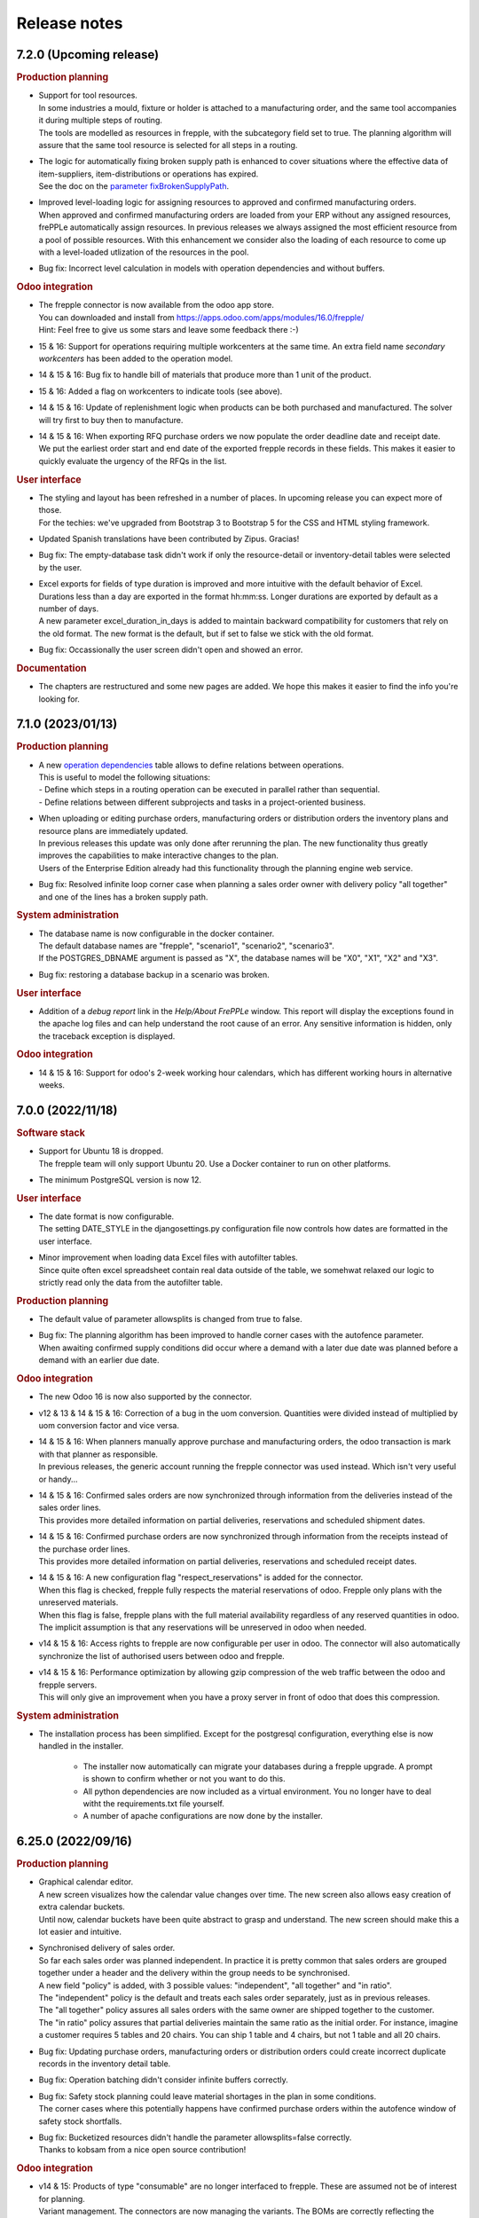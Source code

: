 Release notes
-------------

7.2.0 (Upcoming release)
========================

.. rubric:: Production planning

- | Support for tool resources.
  | In some industries a mould, fixture or holder is attached to a manufacturing order,
    and the same tool accompanies it during multiple steps of routing.
  | The tools are modelled as resources in frepple, with the subcategory field set to true.
    The planning algorithm will assure that the same tool resource is selected for all steps
    in a routing.

- | The logic for automatically fixing broken supply path is enhanced to cover situations
    where the effective data of item-suppliers, item-distributions or operations has expired.
  | See the doc on the `parameter fixBrokenSupplyPath <model-reference/parameters.html>`_.

- | Improved level-loading logic for assigning resources to approved and
    confirmed manufacturing orders.
  | When approved and confirmed manufacturing orders are loaded from your
    ERP without any assigned resources, frePPLe automatically assign resources.
    In previous releases we always assigned the most efficient resource from a pool of
    possible resources. With this enhancement we consider also the loading of each
    resource to come up with a level-loaded utlization of the resources
    in the pool.

- Bug fix: Incorrect level calculation in models with operation dependencies
  and without buffers.

.. rubric:: Odoo integration

- | The frepple connector is now available from the odoo app store.
  | You can downloaded and install from https://apps.odoo.com/apps/modules/16.0/frepple/
  | Hint: Feel free to give us some stars and leave some feedback there :-)

- | 15 & 16: Support for operations requiring multiple workcenters at the same time.
    An extra field name *secondary workcenters* has been added to the operation model.

- | 14 & 15 & 16: Bug fix to handle bill of materials that produce more than 1 unit
    of the product.

- | 15 & 16: Added a flag on workcenters to indicate tools (see above).

- | 14 & 15 & 16: Update of replenishment logic when products can be both purchased and manufactured.
    The solver will try first to buy then to manufacture.

- | 14 & 15 & 16: When exporting RFQ purchase orders we now populate the order deadline date
    and receipt date.
  | We put the earliest order start and end date of the exported frepple records in these
    fields. This makes it easier to quickly evaluate the urgency of the RFQs in the list.

.. rubric:: User interface

- | The styling and layout has been refreshed in a number of places. In
    upcoming release you can expect more of those.
  | For the techies: we've upgraded from Bootstrap 3 to Bootstrap 5 for the CSS and
    HTML styling framework.

- | Updated Spanish translations have been contributed by Zipus. Gracias!

- Bug fix: The empty-database task didn't work if only the resource-detail or
  inventory-detail tables were selected by the user.

- | Excel exports for fields of type duration is improved and more intuitive with
    the default behavior of Excel.
  | Durations less than a day are exported in the format hh:mm:ss. Longer
    durations are exported by default as a number of days.
  | A new parameter excel_duration_in_days is added to maintain backward compatibility for
    customers that rely on the old format. The new format is the default,
    but if set to false we stick with the old format.

- Bug fix: Occassionally the user screen didn't open and showed an error.

.. rubric:: Documentation

- The chapters are restructured and some new pages are added. We hope this
  makes it easier to find the info you're looking for.

7.1.0 (2023/01/13)
==================

.. rubric:: Production planning

- | A new `operation dependencies <model-reference/operation-dependencies.html>`_
    table allows to define relations between operations.
  | This is useful to model the following situations:
  | - Define which steps in a routing operation can be executed in parallel
      rather than sequential.
  | - Define relations between different subprojects and tasks in a
      project-oriented business.

- | When uploading or editing purchase orders, manufacturing orders or
    distribution orders the inventory plans and resource plans are
    immediately updated.
  | In previous releases this update was only done after rerunning the plan.
    The new functionality thus greatly improves the capabilities to make
    interactive changes to the plan.
  | Users of the Enterprise Edition already had this functionality through the
    planning engine web service.

- Bug fix: Resolved infinite loop corner case when planning a sales order owner
  with delivery policy "all together" and one of the lines has a broken supply
  path.

.. rubric:: System administration

- | The database name is now configurable in the docker container.
  | The default database names are "frepple", "scenario1", "scenario2", "scenario3".
  | If the POSTGRES_DBNAME argument is passed as "X", the database names will be
    "X0", "X1", "X2" and "X3".

- | Bug fix: restoring a database backup in a scenario was broken.

.. rubric:: User interface

- | Addition of a *debug report* link in the *Help/About FrePPLe* window.
    This report will display the exceptions found in the apache log files
    and can help understand the root cause of an error. Any sensitive information
    is hidden, only the traceback exception is displayed.

.. rubric:: Odoo integration

- | 14 & 15 & 16: Support for odoo's 2-week working hour calendars, which has
    different working hours in alternative weeks.

7.0.0 (2022/11/18)
==================

.. rubric:: Software stack

- | Support for Ubuntu 18 is dropped.
  | The frepple team will only support Ubuntu 20. Use a Docker container
    to run on other platforms.

- | The minimum PostgreSQL version is now 12.

.. rubric:: User interface

- | The date format is now configurable.
  | The setting DATE_STYLE in the djangosettings.py configuration file now controls
    how dates are formatted in the user interface.

- | Minor improvement when loading data Excel files with autofilter tables.
  | Since quite often excel spreadsheet contain real data outside of the table,
    we somehwat relaxed our logic to strictly read only the data from the
    autofilter table.

.. rubric:: Production planning

- | The default value of parameter allowsplits is changed from true to false.

- | Bug fix: The planning algorithm has been improved to handle corner
    cases with the autofence parameter.
  | When awaiting confirmed supply conditions did occur where a demand
    with a later due date was planned before a demand with an earlier
    due date.

.. rubric:: Odoo integration

- | The new Odoo 16 is now also supported by the connector.

- | v12 & 13 & 14 & 15 & 16: Correction of a bug in the uom conversion. Quantities were
    divided instead of multiplied by uom conversion factor and vice versa.

- | 14 & 15 & 16: When planners manually approve purchase and manufacturing orders, the
    odoo transaction is mark with that planner as responsible.
  | In previous releases, the generic account running the frepple connector was used
    instead. Which isn't very useful or handy...

- | 14 & 15 & 16: Confirmed sales orders are now synchronized through information
    from the deliveries instead of the sales order lines.
  | This provides more detailed information on partial deliveries, reservations
    and scheduled shipment dates.

- | 14 & 15 & 16: Confirmed purchase orders are now synchronized through information
    from the receipts instead of the purchase order lines.
  | This provides more detailed information on partial deliveries, reservations
    and scheduled receipt dates.

- | 14 & 15 & 16: A new configuration flag "respect_reservations" is added for the connector.
  | When this flag is checked, frepple fully respects the material reservations
    of odoo. Frepple only plans with the unreserved materials.
  | When this flag is false, frepple plans with the full material availability
    regardless of any reserved quantities in odoo. The implicit assumption is that
    any reservations will be unreserved in odoo when needed.

- | v14 & 15 & 16: Access rights to frepple are now configurable per user in odoo.
    The connector will also automatically synchronize the list of authorised users
    between odoo and frepple.

- | v14 & 15 & 16: Performance optimization by allowing gzip compression of the web
    traffic between the odoo and frepple servers.
  | This will only give an improvement when you have a proxy server in front of
    odoo that does this compression.

.. rubric:: System administration

- | The installation process has been simplified. Except for the postgresql configuration,
    everything else is now handled in the installer.

    - The installer now automatically can migrate your databases during
      a frepple upgrade. A prompt is shown to confirm whether or not you want to do this.

    - All python dependencies are now included as a virtual environment. You no longer
      have to deal witht the requirements.txt file yourself.

    - A number of apache configurations are now done by the installer.

6.25.0 (2022/09/16)
===================

.. rubric:: Production planning

- | Graphical calendar editor.
  | A new screen visualizes how the calendar value changes over time. The
    new screen also allows easy creation of extra calendar buckets.
  | Until now, calendar buckets have been quite abstract to grasp and understand.
    The new screen should make this a lot easier and intuitive.

- | Synchronised delivery of sales order.
  | So far each sales order was planned independent. In practice it is pretty
    common that sales orders are grouped together under a header and the delivery
    within the group needs to be synchronised.
  | A new field "policy" is added, with 3 possible values: "independent",
    "all together" and "in ratio".
  | The "independent" policy is the default and treats each sales order
    separately, just as in previous releases.
  | The "all together" policy assures all sales orders with the same owner
    are shipped together to the customer.
  | The "in ratio" policy assures that partial deliveries maintain the same
    ratio as the initial order. For instance, imagine a customer requires 5
    tables and 20 chairs. You can ship 1 table and 4 chairs, but not 1 table
    and all 20 chairs.

- | Bug fix: Updating purchase orders, manufacturing orders or distribution orders
    could create incorrect duplicate records in the inventory detail table.

- | Bug fix: Operation batching didn't consider infinite buffers correctly.

- | Bug fix: Safety stock planning could leave material shortages in the plan in some
    conditions.
  | The corner cases where this potentially happens have confirmed purchase orders
    within the autofence window of safety stock shortfalls.

- | Bug fix: Bucketized resources didn't handle the parameter allowsplits=false
    correctly.
  | Thanks to kobsam from a nice open source contribution!

.. rubric:: Odoo integration

- | v14 & 15: Products of type "consumable" are no longer interfaced to frepple.
    These are assumed not be of interest for planning.
  | Variant management. The connectors are now managing the variants.
    The BOMs are correctly reflecting the "Apply on variants" field.

- | v12, v14 & v15: Variant management. The connectors are now managing the variants.
    The BOMs are correctly reflecting the "Apply on variants" field.

- | v14 & v15: Material consumption of a manufacturing order level are now
    included in the interface.
  | These can deviate from the material consumption defined in the bill of material:
    e.g. when the bill of material is changed, or when the user manually edited the
    materials on the manufacturing order.

- | v14: Bug fix for mapping odoo reorderpoints to frepple.

6.24.0 (2022/07/29)
===================

.. rubric:: Production planning

- | When selecting a resource from a pool, the planning algorithm now uses
    the resource efficiency as tie breaker in case the priority, cost or
    penalty criterion is identical for multiple alternative resources.
  | Earlier releases used the resource name as tie breaker, which is quite
    arbitrary.

.. rubric:: User interface

- | The 'export workbook' task no longer exports automatically generated
    identifier fields.
  | The presence of such fields could interfere when importing the excel workbook again.

.. rubric:: Third party components - Performance

- | A django patch has been backported to the frepple django fork.
  | It reduces the number of required database connections and will
    improve performance for deployments with many scenario databases.

.. rubric:: Odoo integration

- | Odoo 15 is now also supported by the connector

- | Ability to write back the scheduled start and finish dates of work orders
    from frepple to odoo.

- | v14: Bug fix, subcontractor lead time was interpreted by frepple in
    working hours rather than calendar days.

- | v14: Bug fix for mapping odoo reorderpoints to frepple.

- | v14: Bug fixes for multi-company odoo configurations.

- | v14: Bug fix, manufacturing orders in the status "to close" were
    incorrectly being ignored.

- | v14: Bug fix, improved logic to handle cases with multiple purchase records
    for the same item+supplier combination are present.

- | v14: Assure compatibility with the latest releases of the Python
    package pyjwt.

- | v14: Reduced memory footprint.

6.23.0 (2022/6/8)
=================

.. rubric:: User interface

- | Your user preferences now include an option to set a default scenario.
  | Some users do the majority of their day-to-day actions in a scenario different
    from the default production scenario. This option will make the life of such
    users easier.

- | A new filter "is null" is now available on fields of reports.
  | This makes it easier to filer empty fields or non-empty fields.

.. rubric:: Odoo integration

- | V14: The connector code has been refactored to clean up and simplify the code.

- | V14: The connector now maps the status of individual work orders.
  | In previous releases the connector only mapped the manufacturing orders. For
    very long manufacturing orders and with many work orders this extra detail is
    important.

- | A new parameter odoo.allowSharedOwnership allows users to edit records
    read from odoo.
  | By default records read from odoo aren't editable in frepple. You loose your
    edits with every run of the connector.
  | If this flag is set to true you can override the odoo data if the source field
    of the overridden records is also edited.

- | V12: Performance improvement for reading large amounts of product templates.
  | We noticed that the runtime increases exponentially as the number of product
    templates goes up. Newer odoo releases don't show the same inefficiency.

.. rubric:: System administration

- | A set of Kubernetes configuration files is now available for quick deployment
    on a kubernetes cluster.

6.22.0 (2022/5/6)
=================

.. rubric:: User interface

- | When drilling into an item, the "Plan" tab has been removed as the same information
    can be found in the "Inventory" tab.

  | Inventory report: Backlog is calculated at the end of the bucket. It used to be
    calculated at the start of the bucket

.. rubric:: Production planning

- | The `itemsupplier <model-reference/item-suppliers.html>`_ table gets an extra
    field "hard_safety_leadtime" to model an extra delay to be considered when a
    purchase order is received.
  | We already had a field "extra_safety_leadtime". This models a *soft* constraint
    (we try to respect, but can compress it if needed). The new field models a *hard*
    constraint - regardless of the urgency, we need to plan for the extra delay when
    a purchase order is received.
  | Typical use cases are for modeling quality control, material handling or administrative
    delays.

- | Infinite buffers no longer peg consumer and producers.
  | The FIFO assocation between consumers and producers makes sense for regular buffers,
    but only gives confusing results in infinite buffers.

- | Bug fix: The planning algorithm created a plan with unnecessary lateness in
    situations where a buffer has both an unresolvable material shortage and
    confirmed supply exists further in the horizon.
  | Not a normal and common situation, but it can happen...

.. rubric:: Odoo integration

- | V14: Connector is improved to handle deep odoo location hierarchies.

- | V14: Extra links from the odoo menus to the frepple screens.

- | V14: Bug fix. Sales orders with an individual as customer were not picked up.
    Only orders from a company did go through.
  | Now we pass the sales order correctly mapped to his/her company.

- | V14: New configuration to send stack traces from the connector back to your frepple
    instance. This is useful to debug data and connector issues. By default this option
    is not active for security reasons.

- | V14: Ability to limit the data to a single odoo company only.
  | By default, the connector extracts data for all allowed companies the connector user
    has access to into a single frepple dataset.
  | With the new option you can separate the frepple datasets per odoo company.

.. rubric:: User interface

- | Bug fix: Editing grid fields of type currency was broken in a previous release.

.. rubric:: System administration

- | The solver now has a built-in protection to avoid excessively large log files.
  | This avoids annoying disk-full issues.

.. rubric:: Third party components - Security

- | Django release is upgraded to 3.2.13 to address a security issue.

6.21.0 (2022/3/25)
==================

.. rubric:: Third party components

- | The django version is bumped up from 2.2 LTS to 3.2 LTS.
  | When upgrading from a previous release, upgrade your python packages with:

  |  sudo -H pip3 uninstall django-admin-bootstrapped
  |  sudo -H pip3 install --force-reinstall -r https://raw.githubusercontent.com/frepple/frepple/6.21.0/requirements.txt

.. rubric:: Production planning

- | The inventory report now uses colors to highlight periods where the onhand goes below
    the safety stock.

- | Bug fix: 6.20 introduced a bug where manufacturing orders aren't correctly restored
    on the assigned alternate resource.

- | Bug fix: Zero-time operations didn't correctly respect the availability calendars
    in some corner cases.

- | Item suppliers records are automatically created for item-locations for which no
    replenishment has been defined. These records, created with an 'Unknown supplier', prevent the
    demand from not being planned.

- | The time window over which the item metrics "late demand count/quantity/value"
    and "unplanned demand count/quantity/value" are computed is now configurable
    with the parameter "metrics.demand_window".
  | This recognizes the fact that planners focus their day to day work to a certain time
    horizon, and all later forecast and sales orders are purely treated as "FYI".
  | For backwards compatibility, the default value is 999 - ie compute with all demand.

- | Bug fix: the effectivity dates of skills were not verified correctly in some corner
    cases.

- | Bug fix: the effectivity dates of operation materials were not verified correctly in some corner
    cases.

- | Bug fix: partially complete routing manufacturing order with some steps in the status
    "closed" were not correctly treated.

.. rubric:: Odoo integration

- | V14: The previous release introduced a bug when exporting manufacturing orders
    from frepple to odoo.

- | v14: The connector is now consistently using the timezone preference of the odoo
    user used by the connector.
  | In previous releases you could see some unexpected time shifts when the odoo
    and frepple servers run in different timezones.

- | v14: Synchronize the workcenter capacity and efficiency.

- | v14: Bug fix, approved purchase orders didn't get the price field populated.

- | It is now possible to approve a workorder in frepple to approve the complete
    manufacturing order to odoo.
  | In previous releases users had to filter out the routing manufacturing orders
    in frepple and only approve those. Quite tedious, isn't it?

6.20.2 (2022/2/18)
==================

.. rubric:: Production planning

- | Bug fix: the effectivity dates of operation materials were not verified correctly in some corner
    cases.

- | Bug fix: partially complete routing manufacturing order with some steps in the status
    "closed" were not correctly treated.

6.20.1 (2022/2/11)
==================

.. rubric:: Production planning

- | Bug fix: the effectivity dates of skills were not verified correctly in some corner
    cases.

6.20.0 (2022/1/22)
==================

.. rubric:: Production planning

- | Improved hovering tooltip with constraints causing backlog in the
    demand report and inventory reports.

- | Removed the "excess material" problem. In practice these alerts were found
    to be too numerous and not actionable.
  | More practical ways to identify excess inventory situations are either
    a) using "period of cover" item attribute, b) using the "inventory status" field
    in the inventory planning screen, c) using the "inventory days of cover" row
    in the inventory report, and/or d) using the "period of cover" field on
    manufacturing orders, purchase orders and distribution orders.

- | Uniqueness of Item suppliers records has been updated. Only one record is now allowed
    with an empty location for an item/supplier/effective start date combination can be created.

- | Special case for setup matrices
  | In the corner case where no setup rule matches a changeover, we used a changeover
    time of 1 year. This default changeover time now becomes 7 days.
  | A small mistake in the matrix no longer messes up your entire plan.
  | It is a best practice to explicitly use a final catch-all setup rule
    (i.e. from .* to .*) in each matrix to avoid running in this corner case altogether.

.. rubric:: Security

- | The application will automatically log users out after a period of inactivity.
  | The threshold is configurable with the new setting "SESSION_LOGOUT_IDLE_TIME" (defaults
    to 1 hour, and can be set to None to disable this feature).

.. rubric:: User interface

- | The popular `data source url <user-interface/getting-around/exporting-data>`_
    feature has been enhanced.
  | The column selection, filtering, sorting and language of the web page are now
    all included in the URL. What you extract in your excel sheet will match what
    you have on the screen.

- | Allow upload of excel files with .xlsm extension.
  | We don't run the macros in them, but process only the data cells.

- | Reviewed Brazilian-Portugese translations. Many thanks to Neerosh!

.. rubric:: Integration

- | The REST API can now also retrieve and update custom attributes.

- | The parameters to upload plan result files to a ftp/sftp/ftps folder
    can be defined per scenario.

.. rubric:: Odoo integration

- | V14: Implemented synchronization of work center availability calendars.

- | V14: The connector now freezes the current date of the plan to the time of the
    import from odoo.

- | V14: Support for the "consumed in operation" field for bill of material components.
  | In previous releases frepple consumed all bill of material components in the
    first routing step. With the extra mapping we can now consume some components
    at other steps.

- | V14: Changed naming convention for operations in frePPLe. With the odoo id at the end, the
    new name "item @ location id" is more readable than "id item @ location".

- | V14: Changed naming convention for customers in frePPLe. With the odoo id at the end, the
    new name "name id" is more readable than "id name".

.. rubric:: Supported operating systems

- | Adding Ubuntu 20 as supported operating system.
  | From v7.0.0 ubuntu 20 will replace ubuntu 18 as the preferred operation system.

6.19.0 (2021/12/1)
==================

.. rubric:: User interface

- | The detail panels in the purchase order, distribution order and manufacturing
    order screens have been restyled and their layout optimized.

- | Fix bug where the time displayed could have an offset of one hour in DST timezones.

.. rubric:: Odoo integration

- | V14: Handling of multi-timezone situations when importing and exporting manufacturing orders,
    purchase orders and distribution orders.
  | When the frepple and odoo servers reside in different timezone things get mixed up in
    previous releases.

6.18.0 (2021/11/5)
==================

.. rubric:: Production planning

- | Easier modeling of resource pools.
  | An operation-resource record with quantity 2 of an aggregate resource
    was interpreted as "we need to find a resource with size 2".
  | If you set the parameter "plan.individualPoolResources" to true, the same
    operation-resource record will now be interpreted as "we need to find
    2 individual resources of size 1".
  | A typical usage for the new feature is for modeling a group of operators.

.. rubric:: User interface

- | The purchase order, distribution order and manufacturing order screens can
    now display the detail panels on the right or the left of the screen.
  | This improves the usability of the screen compared to positioning them at
    the bottom.

.. rubric:: System administration

- | A new command `generatetoken <command-reference.html#generatetoken>`_ is added
    to generate JWT authentication tokens. Such tokens are a more secure way to
    authenticate automated API calls to the application.

.. rubric:: Database

- | Database size is reduced and performance is improved by removing some
    rarely used indexes.

.. rubric:: Security

- | The security HTTP header now includes the newer
    `Content-Security-Policy <https://developer.mozilla.org/en-US/docs/Web/HTTP/Headers/Content-Security-Policy>`_
    header in addition to the older
    `X-Frame-Options <https://developer.mozilla.org/en-US/docs/Web/HTTP/Headers/X-Frame-Options>`_
    header. Both headers can be configured with a setting in your djangosettings.py
    file.
  | Unless you're embedding frePPLe web pages as an iframe in your application
    this change doesn't impact you.

.. rubric:: Odoo integration

- V14: Added support for subcontracting bill of materials.

- V14: Added mapping of the unit of measure, volume and weight of a product.

6.17.1 (2021/10/10)
===================

.. rubric: Docker image

- | Fixed bug with database connection.

6.17.0 (2021/10/10)
===================

.. rubric:: Production planning

- | Enhanced make-to-order planning logic.
  | In previous releases all confirmed and approved
    supply of make-to-order items needed to be marked with the correct batch field in order to
    be usable for a specific demand.
  | With this release we also recognise freely available stock (ie with a blank batch field)
    that can be used for any demand. The algorithm will first exhaust existing supply with the
    matching batch field, then use any existing generic supply and finally plan for new
    supply matching the batch field.
  | This represents business cases where the make-to-order is eg freed up after sales order
    cancellations.

- | Size-based selection of alternates
  | The `operation size-minimum and size-maximum fields <model-reference/operation.html>`_
    are now also used for selection of alternates.
  | An example use case: A small production order will be manufactured on a different machine
    than a large production order.
  | Another example use case: When working on a small manufacturing order, the operators
    will work less efficient than on a larger production order. The time per produced item
    will thus decrease as the required quantity increases.

.. rubric:: User interface

- | Extra field uom / unit of measure on the `item table <model-reference/item.html>`_.
    Typical values are "piece", "kg", "l", "m"...
  | All quantities in the plan for an item are expressed in this unit of measure.

- | Extra robustness when defining custom `attributes <model-reference/attributes.html>`_
    The feature was introduced in the previous release, and we added some checks to
    handle corner cases (such as attribute names starting with handles, adding attributes
    to proxy models, allowing underscores in attribute names, ...)

- The performance of the inventory report is fixed after it degraded in the previous release.

- Correction of the days of cover calculation that could be wrong in the first buckets of the plan.

.. rubric:: Odoo integration

- Addition of batching window in supplier info table.

6.16.0 (2021/08/21)
===================

.. rubric:: Community Edition

- | The `old frepple-user group <https://groups.google.com/g/frepple-users>`_ has
    been closed.
  | `Github Dicussions <https://github.com/frePPLe/frepple/discussions>`_ are the
    new forum for any questions and discussion.

- | The Continuous Integration (CI) software building process is now fully transparent
    run on `Github Actions <https://github.com/frePPLe/frepple/actions>`_.

- | With the above changes, the source code, software builds, tests, and user forum
    are now all living next to each other on github.

.. rubric:: Supported platforms

- | The Windows installer for the Community Edition has been removed. FrePPLe is an
    enterprise and cloud application. A windows desktop version isn't a viable option
    for us to distribute the application.
  | The Enterprise Edition is still available as a Windows installer.

- | The docker container is now fully production ready.
  | They have been experimental for a while already, and we have now brought forward the
    code, tests and documentation.
  | The images for the Community Edition can be pulled from the
    `Github Container Registry <https://github.com/orgs/frePPLe/packages/container/package/frepple-community>`_.
  | The images for the Enterprise Edition can be downloaded from our portal.

.. rubric:: Production planning

- | The logic for choosing a default resource from a resource pool is enhanced.
  | In previous releases, we automatically choose the most efficient resource. In case
    we find multiple resources in the pool with the same efficiency, we now use
    the resource skill priority as a tie breaker.

- | Bug fix: A solver issue with unconstrained resource has been corrected. See
    https://github.com/frePPLe/frepple/issues/381

.. rubric:: User interface

- | An new table `attribute <model-reference/attributes.html>`_ allows users to
    define custom attributes themselves from the user interface.
  | In previous releases this required some programming in the backend.
  | Since adding custom attributes is so common on items, sales orders, etc...
    we're giving this power to the user now.

- The `inventory report <user-interface/plan-analysis/inventory-report.html>`_ got a new
  set of extra fields. We also made it easy to expand and collapse summary rows to
  display more detailed rows.

.. rubric:: System administration

- | The `migrate command <command-reference.html#migrate>`_ now migrates all
    scenarios that are in use.
  | In previous releases the system administrator had to migrate each scenario
    separately. This was inconvenient and often forgotten.
  | You can still migrate a single database only by using the --database argument.

.. rubric:: Integration

- | The `HTTP API <integration-guide/remote-commands.html>`_ already allowed
    launching tasks, canceling task and checking the task status. Now you can
    also retrieve the log file of tasks.

6.15.0 (2021/07/02)
===================

.. rubric:: Production planning

- | The `itemsupplier <model-reference/item-suppliers.html>`_  and
    `itemdistribution <model-reference/item-distributions.html>`_ tables get an extra
    field "batchwindow". It specifies a time window for grouping proposed purchase
    or distribution orders together.
  | This makes is easier to model a purchasing or shipping frequency: "I buy this item
    once a month" / "I ship at least the requirements for the next month".

- | The `itemsupplier <model-reference/item-suppliers.html>`_  table gets an extra
    field "extra safety leadtime". It specifies a time that needs to be added on top
    of standard item supplier lead time for safety reasons.

- | The plan.autoFenceOperations parameter instructs the solver to wait for existing
    supply rather than generating a new replenishment. In this release the logic has been
    refined for corner cases around overdue requirements and safety stock.
  | The new behavior will delay some replenishments that were proposed too early in
    previous releases.

- | Bug fix: A bug in the planning algorithm created more lateness than needed when
    an manufacturing operation produces more than 1 piece per unit (i.e. you have an
    operationmaterial record with a quantity > 1)

- | The "currentdate" parameter now also accepts the keyword "today". It sets the current
    date for planning to today at 00:00 / midnight.
  | In previous releases you could already use the keyword "now" to use the system time
    as current date. A drawback of using "now" is that different planning runs on the same
    day will show slightly different results. For the majority of users, this is confusing and
    not needed. With the new "today" keyword the plan will be stable during the day.

- | A new parameter "WIP.produce_full_quantity" provides finer control on the behavior of
    the completed_quantity field of manufacturing orders.
  | When set to "false" (the default) a partially completed manufacturing order
    is producing only the remaining quantity of material. We assume that the on hand
    inventory has already been incremented to reflect the produced material.
  | When set to "true" a partially completed manufacturing ordre will still produce
    the full quantity of the material. We assume that the produced material will only
    be booked as inventory when the manufacturing order is fully finished.

.. rubric:: User interface

- | Ability to change the number of records on a page.
  | A simple dropdown next to the paging buttons allows to easily see more records
    on the screen.

- | Ability to create a scenario from a backup file.
  | The planner can now select a backup file when creating a scenario. Previously scenarios
    could only be created from other scenarios.
  | Looking back into an older plan allows the planner to go back in time and understand why
    certain decisions where taken then.

- | Improved data table detection when importing Excel files.
  | This feature was introduced in the previous release. User feedback showed that it's
    not uncommon to have data columns outside of the table. These were silently being ignored with 6.14.
  | Columns next to the data table will now still be read, similar to the behavior before 6.14.

- | Addition of 4 fields to the inventory report: Produced by confirmed PO, Produced by proposed PO,
    On order confirmed PO, On order proposed PO. These 4 fields allow the planner to understand in a
    glance if the purchased quantities are coming from a confirmed or a proposed PO.

- | Report time settings are now scenario specific.

- | Bug fix: Editing calendar buckets from the calendar form was broken.

- | Bug fix: Filter widget wasn't shown in custom reports.

.. rubric:: Integration

- | Bug fix: the REST API didn't include the field owner of the resource model.

6.14.0 (2021/05/28)
===================

.. rubric:: Production planning

- | Confirmed manufacturing orders, distribution orders and purchase no longer consume
    or produce material in the past. We now position these right after the current date.
  | This improves the visibility in the plan between what-has-already-happened and
    what-is-about-to-happen.

- | With a new field "quantity_completed" on manufacturing orders, frepple now can
    correctly model partially completed manufacturing orders. The planned end date,
    material consumption and capacity consumption are now computed on the remaining
    quantity to produce.
  | In earlier releases we relied on appropriately preprocessed input data to account
    for such partial completed work-in-progress.

.. rubric:: User interface

- | The calendar views on the purchase orders, manufacturing orders and
    distribution orders now support grouping the results.
  | You get a row with cards for every resource, supplier, item, item category...
    The calendar view then looks pretty much like a spreadsheet grid with
    cards in each cell.

- | Manufacturing orders, purchase orders and distribution orders can now be edited
    from the resource detail and inventory detail screens.

- | Addition of the period of cover as an item attribute, allowing to display, sort and
    filter that value in most of the views and reports.

- | When uploading excel files, we now check for the presence for an autofilter data table
    on a worksheet. When present, we only read the data from that table.
  | By ignoring all other cells, you now have more flexibility to create a custom layout of
    your data file. Eg a header section with comments or instructions.

- | Refreshed Spanish translations. Many thanks to Marilenne Minaya!

- | Bug fix: formatting of negative numbers was showing too many digits after the decimal.

.. rubric:: Integration

- | Addition of the `upload exported reports <command-reference.html#uploadreport>`_
    task in the execute screen, allowing users to export selected reports to a remote
    server (using a ftp, sftp or ftps connection).

- | Bug fix: the REST API didn't include the field available of the operation model.

6.13.0 (2021/04/20)
===================

.. rubric:: Birth of a new product

- | FrePPLe's user interface has quite some nice capabilities that are generic and reusable
    in other domains.
  | We have copied these out into a separate project https://github.com/frePPLe/frepple-data-admin.
  | We believe that a larger community to build on the data-admin product will also be
    beneficial for our planning product.

.. rubric:: Production planning

- | Bug fix: Using the plan.autoFenceOperations parameter can lead to sub-optimal plans
    resulting in demands being planned at a later date.

.. rubric:: User interface

- | The kanban and calendar views on the purchase orders, manufacturing orders and
    distribution orders are now also available on the Community Edition.
  | They have been available on the Enterprise and Cloud Editions for a longer time already.

- | Scenario management: Addition of a command to release a scenario.

.. rubric:: System administration

- | The command to `back up the database <command-reference.html#backup>`_ is now restricted
    to users listed in the setting SUPPORT_USERS.
  | It is now possible to download the database dump from the user interface.

.. rubric:: Odoo integration

- | The `data import and export from Odoo <integration-guide/odoo-connector.html>`_
    are no longer integrated in the plan generation task. They are now tasks that can
    be launched independently.

6.12.0 (2021/03/01)
===================

.. rubric:: Data model

- | Item model now has extra fields "volume" and "weight".
  | The purchase order, distribution order and manufacturing order screens now can display
    the total cost, total volume and total weight of the selected records.

.. rubric:: User interface

- | Inventory report now displays also archived inventory information.
  | We archive the inventory and safety stock values every day/week/month (configurable
    with the parameter archive.frequency).
  | Planners can review how the onhand and safety stock have evolved over time.

- | In the PO/MO/DO screens, the selection of a line happens now by clicking anywhere
    on that line. Previously, the user had to click on the checkbox at the start of the line.

.. rubric:: System administration

- | Self-diagnoses check for required python third party packages.
  | Missing python package will now be reported as an error whenever you run frepplectl.

.. rubric:: Integration

- | REST API didn't support the operator "in" for all fields.


6.11.0 (2021/01/24)
===================

.. rubric:: Production planning

- | Bug fix: when importing approved manufacturing orders assigned to a resource from a
    resource group an incorrect calendar was assigned.

- | Bug fix: Corrected corner cases where size constraints on an operation are contradicting
    each other. Rather than keeping the order unplanned we now automatically resolve the conflict
    by relaxing the constraint.

.. rubric:: User interface

- | Improvements to the messaging and follower features.
  | When you follow an object you can choose to follow also activity on related objects.
    Eg When you follow an item, you can choose to also follow the purchase orders, manufacturing orders
    distribution orders for the item. Eg when you follow a resource, you can choose to follow also the
    manufacturing orders planned on that resource.
  | You can also add other people as followers.

- | FrePPLe now uses machine-assisted translations.
  | As a user, you will no longer see a partially translated user interface. Instead
    you'll see a completely translated user interface, with a few translations that are a bit off.
  | As a translator, your task is now simpler. You no longer need to type everything from scratch.
    Instead you'll just need to review the pre-translated strings and correct them where needed.

- | The create_buckets command now correctly supports ISO 8601 week numbers.

.. rubric:: Development

- | FrePPLe is now using the cmake build system rather than the archaic autotools.
  | End users won't see any change (i.e. the same source code is still compiled into the same
    executables), but the source code meta data is now much cleaner and better.

- | On Windows we no longer support deployments using the apache web server or the cygwin compiler.
  | The Windows installer with the embedded web server and PostgreSQL database remains fully supported.
    It provides an easy start for small deployments and/or trials. Bigger and more scalable deployments
    are only possible with a linux server.

6.10.0 (2020/12/06)
===================

.. rubric:: User interface

- | Restructured the edit forms for all entities. The main fields are now clearly
    separated from advanced fields and related objects.

- | The `comment and audit trail functionality <user-interface/getting-around/messages.html>`_
    has been completely revamped.
  | You can now upload attachments.
  | You can also follow objects. When there are changes to it, you will get a notification
    in your `inbox <user-interface/getting-around/inbox.html>`_.
  | This feature will be further improved in the next releases.

- | Users can now `upload an avatar image <user-interface/getting-around/user-preferences.html>`_.

- | Updated the list of default fields in all reports. By default we keep the
    reports now as lean as possible. More advanced fields are hidden by default.

- | New "is child of" filter operator that makes it easy to filter data for a part
    of the item, location or customer hierarchy.

- Bug fix: filtering on choice fields was broken when a language different from English is used.

.. rubric:: Third party components

- | Added required Python packages: pillow and psutil
  | Install these by running "pip3 install pillow psutil"

.. rubric:: System administration

- | Users can now upload attachments and their avatars. These files are stored in the folder
    /var/log/frepple/uploads.
  | Your backup procedures (don't tell me you don't have any...) should now include this folder.

6.9.0 (2020/11/07)
==================

.. rubric:: User interface

- A new get-started wizard is added to generate forecast for a single item.
  Fill in a simple form with the item, location, customer and recent sales
  history, and we'll populate the data tables and generate the statistical forecast.

- A new get-started wizard is added to generate a production plan for a single
  sales order. Fill in the details of the sales order, define the supply path
  and we'll populate the data tables and generate the production plan.

- A data loading wizard which is already available on the Enterprise and Cloud
  Editions for a long time. It is now also made available on the Community Edition.

- The cockpit is renamed to `home <user-interface/cockpit.html>`_.

- Bug fix: frozen columns were not handled correctly in favorites.

6.8.0 (2020/10/03)
==================

.. rubric:: User interface

- | `Filtering data <user-interface/getting-around/filtering-data.html>`_ has been made more easier.
    The search expression editor is still available, but a simple search for a value in a text
    field can now be performed with less clicks.

- | Addition of the `data source URL <user-interface/getting-around/exporting-data.html>`_ in the export dialog
    for easier export of frePPLe data into Excel. External applications can now directly pull frePPLe
    data online from a URL, which bypasses the export-import steps you do manually now.

- | Updated `demand gantt report <user-interface/plan-analysis/demand-gantt-report.html>`_
    to make zooming in&out easier and to show also item information.

.. rubric:: Integration

- | Authentication to all URLs of the application is now possible with
    `a JSON web token <https://jwt.io/introduction/>`_ or
    `basic authentication with user&password <https://en.wikipedia.org/wiki/Basic_access_authentication>`_.
    This feature makes it easy for other applications to pull data or embed frePPLe.
  | This feature can be disabled by commenting out the HTTPAuthentication middleware
    in your djangosettings.py file.

- `Remote API <integration-guide/remote-commands>`_ to cancel running tasks.

6.7.0 (2020/08/29)
==================

.. rubric:: Production planning

- | Advanced customization: Some python code can now customize the sequence in which
    demands are prioritized and planned.

.. rubric:: User interface

- | New demand history, purchase order history and inventory history widgets on the
    `cockpit <user-interface/cockpit.html>`_ screen.
  | FrePPLe will now record historical plan data. In following releases you can expect
    historical plan information to start appearing in additional screens.

- | The `search box <user-interface/getting-around/navigation.html>`_ now allows
    you to open the search results in a new browser tab. Using different browser tabs is very
    handy when you don't like to lose the previous screen.
  | You can already achieve this on all links by using the right-click menu of your
    browser. We made that a bit easier now in the search box.

- | Addition of a tooltip with column name when hovering on column headers.

- | `Custom reports <user-interface/report-manager.html>`_ now support filtering,
    sorting, customization and favorites. Just as all other screens.

- | Added Ukrainian translations. Thanks Michael!

- | Added Croatian translations. Thanks Blago!

.. rubric:: Odoo integration

- The odoo addon is moved to its own github repository: https://github.com/frePPLe/odoo
  We hope this makes it easier for odoo implementation partners to install the addon and
  contribute enhancements.

.. rubric:: Windows installer

- | The windows installer now has an option to send us anonymous usage information.
  | The usage data will provide us valuable information to guide our roadmap and continue
    improving the tool. The data is anonymous and will never be shared with third parties.
  | The option is disabled by default.

6.6.0 (2020/06/19)
==================

.. rubric:: Production planning

- | Implemented user interface and REST API to switch to manufacturing orders to
    alternate materials.

.. rubric:: User interface

- | Some dialog boxes had the confirmation button on the left, some had it on the right.
    We now consistently place the confirmation button always on the right.

- | Revamped the workflow to identify items with many late demands. A new widget on the
    cockpit "analyze late demand" displays a top 20 of items with late demand. From there
    you can drill down into the "demand report" of an item to review the backlog situation
    and the constraints causing the lateness.

- | Scenario management: Logged user won't see anymore in the scenario management screen
    in use scenarios where he/she is not active.

- | Export dialog: Addition of scenarios in the dialog so that user can export current view and
    scenarios (for which user has permission) in the same spreadsheet/csv file.

- | Manufacturing order, purchase order and distribution order detail: Addition of upstream and downstream
    widgets. When selecting a row, 2 new widgets are displayed to track the source and destination of the material.
    It shows how it has been produced/replenished (upstream widget) and where it will be
    consumed/delivered (downstream widget).

- | There is a change in how rows are selected in grids where multiple selection is allowed.
    Clicking on a the checkbox of a row will extend existing selection to that new row. Clicking anywhere else in the
    row will reset existing selection and only that new row will be selected.

6.5.0 (2020/05/16)
==================

.. rubric:: Production planning

- | The release fence of operations is now expressed in available time, rather than calendar time.

- | Material production or consumption can now be offset with a certain time from
    the start or end of a manufacturing order.
  | This can be used to model a cooldown, drying or testing time: Material is only produced a
    certain amount of time after the end of the manufacturing order.
  | It can also be used to model a material preparation or picking time: Material is consumed
    a certain amount of time before the start of the manufacturing order.

.. rubric:: User interface

- | Supply path: Alternate operation with low priority (less preferred) will be displayed in light-blue.

- | Simplified the tabs on the item screen to ease navigation and give quick access to the
    inventory report for that item.

- | Network status: Completed operations are taken into account to calculate the on hand column
    of the network status widget.

- | Search box: The search box in the menu looks also for a match in the description field. If
    a description exists, it is now displayed next to the name of the object.

- | Simplified the process of
    `translating the user interface <developer-guide/translating-the-user-interface.html>`_.

.. rubric:: Integration

- A `task scheduler <command-reference.html#scheduletasks>`_ allows users to
  a series of tasks automatically based on schedule.

.. rubric:: Odoo connector

- Various fixes contributed by Robinhli, Jiří Kuneš and Kay Häusler. Many thanks to our
  user community!

6.4.0 (2020/04/04)
==================

.. rubric:: Production planning

- | Simpler and more efficient modeling capabilities for
    `make-to-order and configure-to-order supply chains <examples/buffer/make-to-order.html>`_.
    The (complete or partial) supply path can now automatically be made specific to a
    sales order or an item attribute.
  | In earlier releases this was already possible, but required a more complex data interface.

- | Resources can now be assigned to a setup matrix changeover. The extra resource is required
    to perform the changeover - typically a technician to reconfigure the machine or a tool that is
    needed during the setup change.
  | Only unconstrained resources can be assigned for the changeover. The solver can't handle
    constraints on the changeover resource.

.. rubric:: User interface

- | Scenario Management: It is possible now to promote a scenario to production. All data of the scenario
    will be copied to production database.

- | Email exported reports: Reports that have been exported using *Export plan result to folder* command can be
    emailed to one or more recipients with a new command in the
    `execute <command-reference.html#emailreport>`_ screen.

6.3.0 (2020/02/28)
==================

.. rubric:: Production planning

- | Solver enhancement to improve planning with alternate materials.
  | In earlier releases available inventory and committed supply were considered individually
    for each alternate material.
  | From this release onwards, the algorithm checks available stock and supply across all
    alternate materials before generating new replenishments.

.. rubric:: User interface

- You can now `save frequently used report settings as a favorite <user-interface/getting-around/favorites.html>`_.
  This can be huge time saver in your daily review of the plan.

- A new `report manager <user-interface/report-manager.html>`_
  app allows power users to define custom reports using SQL. This greatly enhances
  the flexibility to tailor the plan output into reports that match your
  business process and needs.

.. rubric:: Integration

- Data files in SQL format can now be processed with the command
  `import data files <command-reference.html#importfromfolder>`_.
  For security reasons this functionality is only active when the setting SQL_ROLE is
  set. It should be configured by an administrator to a database role that is correctly
  tuned to a minimal set of privileges.

- Data files in the PostgreSQL COPY format can now be processed with the command
  `import data files <command-reference.html#importfromfolder>`_.
  Data files in this format are uploaded MUCH faster.

- Postgresql foreign key constraint on operationplanmaterial and operationplanresource
  for the operationplan_id field is made cascade delete. As a conseqeunce, there is no need
  anymore to delete the operationplanmaterial (Inventory Detail) and operationplanresource
  (Resource Detail) records before being able to delete an operationplan record (MO/PO/DO).

.. rubric:: Documentation

- Browsing the documentation is now more intuitive. A feature list allows you to find
  your way by functional topic.

- A new section with videos on common use cases is added.

- The `tutorial for developing custom apps <developer-guide/user-interface/creating-an-extension-app>`_
  has been refreshed and extended.

.. rubric:: Odoo connector

- Adding support for odoo v13.

- v12 and v13: Export of multiple POs for the same supplier will create a single PO in odoo
  with multiple lines. If the exported POs also contain multiple lines for the same product,
  then a single PO Line is created in odoo with the sum of the quantities and the minimum
  planned date of all exported records for that product.

6.2.0 (2020/01/17)
==================

.. rubric:: Production planning

- Currentdate parameter now accepts most known formats to represent a date and/or time.

.. rubric:: User interface

- | The last-modified fields and the task execution dates are now shown in the
    local timezone of your browser.
  | For on-premise installations this doesn't change anything. However, our cloud
    customers across the world will be happy to better recognize the timestamps.

- | Ability to filter on json fields such as the "Demands" field of manufacturing/distribution/purchase
    orders table.

- When exporting Excel files, read-only fields are now visually identifiable in the
  header row. A color and comment distinguish read-only fields from fields that can be
  updated when uploading the data file.

.. rubric:: Integration

- Export of duration fields will not be in seconds anymore but will use same format used
  in the tool: "DD HH:MM:SS". This change is effective for both csv and Excel exports.

.. rubric:: Development

- New mechanism to build Linux packages. The new, docker-based process makes supporting
  multiple linux distributions much easier.

.. rubric:: Security

- | A vulnerability in the django web application framework was identified and corrected.
    The password reset form could be tricked to send the new password to a wrong email address.
  | The same patch can be applied to earlier releases. Contact us if you need help for this.
  | See https://www.djangoproject.com/weblog/2019/dec/18/security-releases/ for full details.
  | By default frePPLe doesn't configure an SMTP mail server. The password reset functionality
    isn't active then, and you are NOT impacted by this issue.


6.1.0 (2019/11/29)
==================

.. rubric:: Production planning

- Bug fixes in the solver algorithm when using alternate materials.

- Bug fixes in the solver algorithm when using post-operation times at many
  places in the supply path.

- The `demand Gantt report <user-interface/plan-analysis/demand-gantt-report.html>`_
  got a long overdue refreshed look and now displays more information.

.. rubric:: User interface

- | Filter arguments are now trimmed to provide a more intuitive filtering. The invisible
    leading or trailing whitespace lead to confusion and mistakes.
  | On the other hand, if you were filtering on purpose with such whitespace: this is
    no longer possible.

- Support for user-defined attributes on purchase orders, manufacturing orders and
  distribution orders.

- Bug fix: The  user permissions "can copy a scenario" and "can release a scenario"
  were not working properly.

- Enhancement of the supply path to draw cases where producing operation materials
  record is missing (produced item declared at operation level) or produced item is only
  declared at routing level.

.. rubric:: Integration

- Renamed the command "create_database" to "createdatabase" for consistency with the other commands.

- Bug fix: remote execution API failure on scenarios

- Various fixes to the connector for Odoo 12.

.. rubric:: Development

- A new screen allows to `execute SQL commands on the database <user-interface/executesql.html>`_.
  This new app is only intended to facilitate development and testing, and shouldn't be activated in
  production environments.

6.0.0 (2019/16/09)
==================

.. rubric:: Production planning

- | The name column in the
    `buffer table <model-reference/buffer.html>`_ is removed. The item and location
    fields are what uniquely defines a buffer.
  | This data model simplification makes data interfaces simpler and more robust.

- | Data model simplification: The `suboperation table <model-reference/suboperations.html>`_
    is now deprecated. All data it contained can now be stored in the operation table.
  | This data model simplification makes development of data interfaces easier.

- The default minimum shipment for a demand is changed from "round_down(quantity / 10)"
  to "round_up(quantity / 10)". This provides a better default for planning very slow moving
  forecasts.

- The resource type 'infinite' is now deprecated. It is replaced by a new field 'constrained' on
  resource. This approach allows easier activation and deactivation of certain resources as
  constraints during planning.

- When generating a constrained plan, the material constraint has been removed. It didn't really
  have any impact on the plan algorithm. The constraints actually used by the planning engine are
  capacity, lead time and the operation time fence.

- Improvements to the solver algorithm for bucketized resources and time-per operations.
  The improvements provide a more realistic plan when manufacturing orders span across
  multiple capacity buckets.

- Performance improvements in the evaluation of setup matrices.

- Bug fixes and improved log messages in the propagation of work-in-progress status information.

.. rubric:: User interface

- | Bug fix: When uploading a Purchase/Distribution/Manufacturing orders file with the
    "First delete all existing records AND ALL RELATED TABLES" selected, all purchase,
    manufacturing and distribution records were deleted.

- Addition of the duration, net duration and setups fields in the manufacturing order screen.

- Addition of Hebrew translations, contributed by https://www.minet.co.il/  Many thanks!

- Give a warning when users try to upload spreadsheets in the (very) old .XLS Excel format
  instead of the new .XLSX spreadsheet format.

- Performance improvement for the "supply path" and "where used" reports for complex and
  deep bill of materials.

.. rubric:: Integration

- | The REST API for manufacturing orders now returns the resources and materials it uses.
  | Updated resources and materials can also written back with API.

- Added support for integration with Odoo 12.

.. rubric:: Third party components

- | The third party components we depend on have been upgraded to new releases. Most
    notably upgrades are postgres 11 and django 2.2.
  | Postgres 10 remains supported, so upgrading your database isn't a must for installing
    this release.
  | When upgrading a linux installation from a previous release, use the following command
    to upgrade the Python packages. On Windows the new packages are part of the installer.
      sudo -H pip install --force-reinstall -r https://raw.githubusercontent.com/frepple/frepple/6.0.0/requirements.txt

- Support for running in Python virtualenv environments.

.. rubric:: Documentation

- Addition of "cookbook" example models on the following functionalities: alternate resources, resource efficiency.

5.3.0 (2019/07/06)
==================

.. rubric:: Production planning

- Bug fix: material shortages can be left in the constrained plan, when solving safety stock
  across multiple stages or in the presence of confirmed supply.

.. rubric:: User interface

- | The modelling wizard that guides new users in loading their first data in frePPLe is completely
    redesigned. It now provides a more complete, more structured and deeper guidance for getting
    started with frePPLe.
  | Currently this new wizard is not available in the Community Edition.

- A new guided tour is available. Previous guided tour was a journey around the different pages
  and features of frePPLe. New guided tour is composed of use case questions, illustrated in
  a short video.

- Filters for a report can now be updated easier. Rather than opening the search dialog
  again you can directly edit the filter description in the title.

- Multiple files can now be imported together in a grid. Opening the import box multiple times
  is a bit boring. Selecting or dragging multiple files is cooler.

- Bug fix. When using the Empty Database feature on either manufacturing or distribution or delivery or purchase orders
  then all orders (manufacturing + distribution + delivery + purchase) were deleted.

- Bug fix on backlog calculation of the `demand report <user-interface/plan-analysis/demand-report.html>`_

5.2.0 (2019/05/27)
==================

.. rubric:: Production planning

- | Modeling simplication: In the `operation material table <modeling-wizard/manufacturing-bom/operation-materials.html>`_
    you had to always insert both the produced material and consumed materials.
  | In a lot of models an operation always produces 1 unit of the item. In this type
    of model you can now choose to leave out the records for the produced material.
    We'll automatically add them with makes your modeling and data interfaces easier,
    faster and less error-prone.
  | If an operation produces a quantity different from 1 the producing operation material
    record remains necessary.

- Performance improvements in the solver algorithm.

- Operations loading multiple bucketized resource now use the effiency of that resources.
  In earlier releases we used the minimum efficiency of all resources that operation loads,
  which is the correct behavior for resources of type default but not for bucketized resources.

- Bug fix to avoid creating excess inventory in models with large operation minimum
  sizes.

.. rubric:: User interface

- Various small styling improvements and usability enhancements.

.. rubric:: Odoo connector

- Bug fixes in the mapping of open and closed sales orders.

5.1.0 (2019/04/22)
==================

.. rubric:: Production planning

- Performance improvements for the bucketized resource solver.

- Bug fix and improvements in the way that completed and closed manufacturing order status
  is propagated to upstream materials.

.. rubric:: User interface

- | A new filter type is introduced for date fields. You can now easily filter records
    with a date within a specified time window from today.
  | In earlier versions you had to explicitly change the date argument for the filter every
    day. Which was quite boring, error-prone and not very user friendly.

- The number format in grid no longer has a fixed number of decimals, but flexibly adapts to
  the size and number of decimals in the number to be shown.

- | The login form now offers the option to remember me the login credentials. This avoids that
    a user has to login every time a browser session on frePPLe is started.
  | The user session information is persisted in a cookie in your browser. The session cookie will
    expire after a period of inactivity (configurable with the setting SESSION_COOKIE_AGE), after
    which the user has to log in again.
  | Security sensitive deployments should set this setting equal to 0, which forces users
    to log in for every browser session.

- When logging in, the user names and email address are now evaluated case-insensitively.


5.0.0 (2019/03/16)
==================

.. rubric:: Production planning

- | The identifier of `purchase orders <model-reference/purchase-orders.html>`_,
    `distribution orders <model-reference/purchase-orders.html>`_ and
    `manufacturing orders <model-reference/purchase-orders.html>`_, has been removed.
  | The reference field is now the primary key, and a required input field.
  | The required reference fields is an API-breaking change.

- | A new status "completed" is added on purchase orders, distribution orders and
    manufacturing orders. It models a status where the order has already completed, but the
    ERP hasn't reflected this yet in its inventory status.
  | When changing the status of a manufacturing order to completed, there is also logic to assure
    that sufficient upstream material is available. If required the status of feeding purchase orders,
    distribution orders and manufacturing orders is changed to completed.

- | The `resource detail <model-reference/operationplan-resources.html>`_ and
    `inventory detail  <model-reference/operationplan-materials.html>`_ tables
    are now editable.
  | This allows to import detailed information on allocated resources and consumed materials from
    the ERP system, and model the current work-in-progress in full detail.
  | In earlier releases these tables only contained output generated by the planning algorithm.
    From this release onwards they also contain input information for manufacturing orders
    in the status approved and confirmed.

- | The default of the parameter `plan.autoFenceOperations <model-reference/parameters.html>`_
    is changed from 0 to 999.
  | By default, the planning algorithm now waits for any existing confirmed supply before proposing
    a new replenishment.
  | The new default avoids unnecessary duplicate replenishments and results in more intuitive plans.

- | The search mode to choose among different alternate replenishments can now be controlled by the user.
  | In previous releases this could only be controlled on operations of type 'alternate', and automatically
    generated alternates always used priority as the selection mode.
  | From this release onwards the field 'operation.search mode' can be used to specify the selection
    mode from among 'priority', 'minimum cost', 'minimum penalty' and 'minimum cost + penalty'.

- The item table gets some read-only fields which capture some key metrics:
  - number of late demands
  - quantity of late demands
  - value of late demands
  - number of unplanned demands
  - quantity of unplanned demands
  - value of unplanned demands

- The resource table gets a read-only field to store the number of overloads on the resource.

- The weight field for problems of type 'late' is now indicating the quantity being planned late.
  In earlier releases it represented the delivery delay.

- Performance optimizations for various corner cases.

.. rubric:: Odoo connector

- Workcenters assigned manufacturing orders are now also imported.

- Bug fix: Manufacturing orders in the state "ready to produce" were not being sent to
  frePPLe as work-in-progress.

4.5.0 (2019/01/25)
==================

.. rubric:: Production planning

- The default allowed delivery delay of sales orders and forecasts is changed from indefinite
  to 5 years. This improves the performance of the algorithms in case there are unplannable
  orders.

- A new resource type `time buckets <model-reference/resources.html#>`_ is introduced
  that represents capacity as the number of hours of availability per time bucket.

- The capacity consumption from a bucketized resource now also has a constant component
  and considers the resource efficiency.

- Addition of the field size maximum to the item supplier and item distribution tables.

- | More detailed modeling of work in progress.
  | The parameters WIP.consume_material and WIP.consume_capacity control whether a confirmed
    manufacturing order consumes material and capacity.

- | More detailed modeling of in transit material.
  | By leaving the origin location empty, no inventory will be consumed at the origin location.
    We assume the material has already left the origin location and is in transit.
  | By leaving the destination location, the distribution order doesn't produce any stock.
    This represents a material transfer outside of our supply chain.

- Ability to use powerful regular expressions in the definition of
  `setup matrices rules <model-reference/setup-matrices.html#>`_ .

- Bug fix: calculation of operation time for 0-duration operations was wrong in some situations.

- Bug fix: incorrect operation duration when different resources in an aggregate pool resource
  have different working hours.

- Bug fix: corrected corner cases where the solver got into an infinite loop.

.. rubric:: User interface

- Ability to cancel any running task on the execution screen. Until now only the plan generation
  could be canceled while it was running.

- Improved performance and reduced memory footprint when downloading and exporting big reports.

- Added field duration to the
  `execution screen <user-interface/execute.html>`_

- Added tabs to see the manufacturing orders for a specific item, location or operation.

- Update of the "in progress" fields of the inventory report. Are considered in progress for a given bucket
  all orders starting before the end date of that bucket and ending after the end date of that bucket.

- Improved display of very small durations. All digits up to 1 microsecond are now visible.

.. rubric:: API

- The `database backup command <command-reference.html#backup>`_ and
  `database restore command <command-reference.html#restore>`_ now use the
  faster and smaller compressed binary backup format of PostgreSQL.

4.4.2 (2018/10/20)
==================

.. rubric:: Production planning

- Performance optimization for models with post-operation times by avoiding
  ineffecient search loops.

- The naming convention for distribution operations is changed from
  'Ship ITEM from ITEM @ SOURCE to ITEM @ DESTINATION' to
  the simpler and shorter 'Ship ITEM from SOURCE to DESTINATION'.

- Bug fix for a specific corner case where material requirements for work in progress
  aren't propagated at all.

- New parameter plan.resourceiterationmax allows user control over the number of searches
  for a free capacity slot on a resource. Contributed by Mateusz Knapik.

.. rubric:: User interface

- Added field net duration to the
  `resource detail report <user-interface/plan-analysis/resource-detail-report.html>`_

- Added fields total in progress, work in progress MO, on order PO, in transit DO to the
  `inventory report <user-interface/plan-analysis/inventory-report.html>`_

- Bug fix: Deleting an object from the edit form in a scenario was incorrectly
  deleting the object in the production instead.

- | The `import data files from folder <command-reference.html#importfromfolder>`_
    and `import a spreadsheet <command-reference.html#importworkbook>`_ functionalities
    now ignores spaces, dashes and underscores in the recognition of the content type from the
    file or worksheet name.
  | So far, only a worksheet called 'sales order' was recognized as containing sales order data.
    Now "sales-order", "sales_order" and "salesorder" will also be recognized.

.. rubric:: Third party components

- | The Ubuntu binaries will be compiled on Ubuntu 18 LTS from now onwards.
  | Compiling for Ubuntu 16 LTS remains fully supported, but we recommend to upgrade Ubuntu.

4.4.1 (2018/09/10)
==================

.. rubric:: Production planning

- Bug fix in the calculation of the lateness/earliness of a manufacturing
  order, purchase order or distribution order. The calculation was incorrectly
  based on the start date rather the end date of the operation in question.

- A new field "feasible" is now added to the
  `inventory detail report <user-interface/plan-analysis/inventory-detail-report.html>`_,
  `resource detail report <user-interface/plan-analysis/resource-detail-report.html>`_,
  `operation detail report <user-interface/plan-analysis/operation-detail-report.html>`_,
  `purchase order screen <model-reference/purchase-orders.html>`_,
  `distribution order screen <model-reference/distribution-orders.html>`_ and
  `manufacturing order screen <model-reference/manufacturing-orders.html>`_.
  The read-only boolean field indicates whether the order is violating any material, lead time or capacity
  constraints. This is useful in interpreting the results of an unconstrained plan.

- | The criterion for `before current problems <user-interface/plan-analysis/problem-report.html>`_
    is updated for confirmed orders. The change should result in less problems that are
    also more meaningful to the users.
  | For orders in the status approved or proposed a before-current problem is created when
    the start date is in the past.
  | For orders in the status confirmed the criterion the problem is now created when the
    end date is in the past, i.e. the order is overdue and should have been finished by now.

- The natural key in the `suboperation table <model-reference/suboperations.html>`_
  is changed from operation + suboperation + operation to operation + suboperation +
  effective start date.

.. rubric:: User interface

- Ability to make the data anonymous and obfuscated when
  `exporting an Excel workbook <command-reference.html#exportworkbook>`_.
  The names of all entities are obfuscated in the resulting spreadsheet. You will still
  need to carefully review the output to clean out any remaining sensitive data.

- Ability to customize the names for the time buckets used in the reports.
  The `time bucket generation command <command-reference.html#createbuckets>`_
  now has extra attributes for setting the name of the daily, weekly, monthly, quarterly
  and yearly buckets.

.. rubric:: Third party components

- | Support for Ubuntu 18 LTS.
  | Ubuntu 16 LTS remains fully supported.

- | Windows installer now uses Python 3.6.
  | Python 3.5 remains fully supported.

4.4.0 (2018/08/02)
==================

The Windows installer of this version isn't working correctly due to some packaging mistakes.

.. rubric:: Production planning

- Resources can now have an `efficiency percentage <model-reference/resources.html>`_. This allows
  the resource to perform an operation faster or slower than the standard operation time.

- The `resource report <user-interface/plan-analysis/resource-report.html>`_ now displays the
  available capacity as a line, replacing the green bar in previous releases to show the free capacity.

- | Performance optimization of the solver algorithm. The solver now passes down the minimum shipment
    information from the demand to all upstream entities, which allows the algorithm to perform a more
    efficient search.
  | In complex models, the resulting plan may be slightly different - for the better.

- Resource build-ahead penalty calculation now also working for 0-cost resources.

- New rows to the `purchase order summary <user-interface/plan-analysis/purchase-order-summary.html>`_
  and `distribution order summary <user-interface/plan-analysis/distribution-order-summary.html>`_
  reports to show the quantity on order or in transit.

- New rows to the `inventory report <user-interface/plan-analysis/inventory-report.html>`_
  to show 1) days of cover of the starting inventory, 2) the safety stock and 3) more details
  on the supply and consumption type.

- | The minimum field on the buffer defines a safety stock. In previous releases this safety stock was
    effective from the horizon start in 1971. Now this safety stock is effective from the current
    date of the plan onwards.
  | This change will give a different result for safety stock replenishments in an unconstrained plan.
    In a lead time constrained plan the results will be identical.

- Remove buffers of type procurement from the planning engine code. This buffer type was already long
  deprecated and hasn't been accessible to users for quite some time now.

- Simpler and more generic modeling of fixed material consumption and production by operations.
  The types 'fixed_end' and 'fixed_start' on `operation material <model-reference/operation-materials.html>`_
  records are replaced with a field 'fixed_quantity'.

- Renamed the "demand plan detail" report to `delivery orders <model-reference/operation-materials.html>`_,
  and enable uploading confirmed or approved shipments to customers as input data.

- | When expanding a confirmed manufacturing order on a routing operation, the automatic creation of the
    child manufacturing orders for each routing step now also considers the post-operation time.
  | Note that such child manufacturing orders are only generated if they aren't provided in the input
    data yet.

.. rubric:: User interface

- Bug fix when copying a what-if scenario into another what-if scenario.

- Bug fix when uploading data files using the Microsoft Edge browser.

.. rubric:: Deprecation

- | Operations of types alternate, routing and split should not load any resources,
    or consume or produce materials. The suboperations should model all material and capacity
    usage instead.
  | Note that in the majority of models, the explicit modeling of alternate operations is no
    longer needed. The planning engine detects situations where an item-location can be replenished
    in multiple ways and automatically generates an alternate operation.

4.3.4 (2018/06/08)
==================

.. rubric:: Production planning

- Added new reports `purchase order summary <user-interface/plan-analysis/purchase-order-summary.html>`_
  and `distribution order summary <user-interface/plan-analysis/distribution-order-summary.html>`_
  to summarize the purchase orders or distribution orders per time bucket.

- For consistency with the previous change, the operation report is renamed
  to `manufacturing order summary <user-interface/plan-analysis/manufacturing-order-summary.html>`_.

.. rubric:: Integration

- Extended the `exporttofolder <command-reference.html#exporttofolder>`_
  command to export additional plan results into CSV or Excel files.

- The data type of all numeric fields is changed from 15 digits with 6 decimals
  to 20 digits with 8 decimals. This allows a larger range of numbers to be
  accurately represented in the database.

- The `remote web commands API <integration-guide/remote-commands.html>`_ now
  supports user authentication with `JSON Web Tokens <https://jwt.io/>`_ to launch tasks,
  download data and upload data.

4.3.3 (2018/05/03)
==================

.. rubric:: Production planning

- Solver performance optimization where there are availability calendars.
  The plan generation time can be reduced with a factor 3 to 4 in some models.
- Solver enhancements for planning with setup matrices.
- Solver optimization to handle infinite buffers more efficiently.
- Bug fix: Compilation error with Python 3.6

.. rubric:: User interface

- Bug fix for spreadsheet import: more robust handling of empty rows and rows with
  empty fields at the end

.. rubric:: Odoo connector

- Correction to maintain a single root hierarchy.


4.3.2 (2018/03/19)
==================

.. rubric:: Production planning

- | New operationmaterial policy 'transfer_batch' which allows material production
    or consumption in a number of batches of fixed size at various moments during
    the total duration of the operationplan.
  | A new field operationmaterial.transferbatch is introduced.
- A new field 'end items' is added to the manufacturing order, purchase order and
  distribution orders screens. It is similar to the 'demands' which shows the
  demands

.. rubric:: API

- Bug fix: backward compatibility after command renaming in 4.3.1

.. rubric:: Third party components

- Upgrade to PostgreSQL 10.
  PostgreSQL 9.5 and 9.6 remain fully supported.

4.3.1 (2018/02/17)
==================

.. rubric:: Bug fixes

- The autofence now also considers approved supply, and not only confirmed supply.
- Excel files with some non-standard internal structure are now also recognized.
- Work-in-progress operationplans with quantity 0 are no longer rejected.

.. rubric:: Deprecations

- Command frepple_run is renamed to runplan.
- Command frepple_runserver is renamed to runwebserver.
- Command frepple_copy is renamed to scenario_copy.
- Command frepple_importfromfolder is renamed to importfromfolder.
- Command frepple_exporttofolder is renamed to exportfromfolder.
- Command frepple_flush is renamed to empty.
- Command frepple_backup is renamed to backup.
- Command frepple_restore is renamed to restore.
- Command frepple_simulation is renamed to simulation.
- Command frepple_createbuckets is renamed to createbuckets.
- Command frepple_createmodel is renamed to createmodel.
- Command frepple_loadxml is renamed to loadxml.
- Command frepple_runworker is renamed to runworker.

